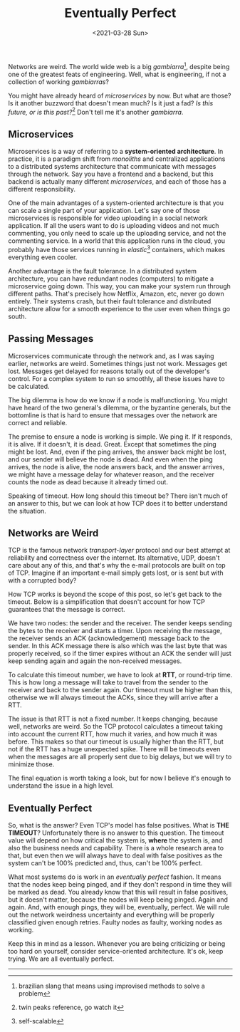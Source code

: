 #+TITLE: Eventually Perfect
#+DATE: <2021-03-28 Sun>

Networks are weird. The world wide web is a big /gambiarra/[fn:1], despite being one of the greatest feats of engineering. Well, what is engineering, if not a collection of working /gambiarras/?

You might have already heard of /microservices/ by now. But what are those? Is it another buzzword that doesn't mean much? Is it just a fad? /Is this future, or is this past?/[fn:2] Don't tell me it's another /gambiarra/.

** Microservices
Microservices is a way of referring to a *system-oriented architecture*. In practice, it is a paradigm shift from /monoliths/ and centralized applications to a distributed systems architecture that communicate with messages through the network. Say you have a frontend and a backend, but this backend is actually many different /microservices/, and each of those has a different responsibility.

One of the main advantages of a system-oriented architecture is that you can scale a single part of your application. Let's say one of those microservices is responsible for video uploading in a social network application. If all the users want to do is uploading videos and not much commenting, you only need to scale up the uploading service, and not the commenting service. In a world that this application runs in the cloud, you probably have those services running in /elastic/[fn:3] containers, which makes everything even cooler.

Another advantage is the fault tolerance. In a distributed system architecture, you can have redundant nodes (computers) to mitigate a microservice going down. This way, you can make your system run through different paths. That's precisely how Netflix, Amazon, etc, never go down entirely. Their systems crash, but their fault tolerance and distributed architecture allow for a smooth experience to the user even when things go south.

** Passing Messages
Microservices communicate through the network and, as I was saying earlier, networks are weird. Sometimes things just not work. Messages get lost. Messages get delayed for reasons totally out of the developer's control. For a complex system to run so smoothly, all these issues have to be calculated.

The big dilemma is how do we know if a node is malfunctioning. You might have heard of the two general's dilemma, or the byzantine generals, but the bottomline is that is hard to ensure that messages over the network are correct and reliable.

The premise to ensure a node is working is simple. We ping it. If it responds, it is alive. If it doesn't, it is dead. Great. Except that sometimes the ping might be lost. And, even if the ping arrives, the answer back might be lost, and our sender will believe the node is dead. And even when the ping arrives, the node is alive, the node answers back, and the answer arrives, we might have a message delay for whatever reason, and the receiver counts the node as dead because it already timed out.

Speaking of timeout. How long should this timeout be? There isn't much of an answer to this, but we can look at how TCP does it to better understand the situation.

** Networks are Weird
TCP is the famous network /transport-layer/ protocol and our best attempt at reliability and correctness over the internet. Its alternative, UDP, doesn't care about any of this, and that's why the e-mail protocols are built on top of TCP. Imagine if an important e-mail simply gets lost, or is sent but with with a corrupted body?

How TCP works is beyond the scope of this post, so let's get back to the timeout. Below is a simplification that doesn't account for how TCP guarantees that the message is correct.

We have two nodes: the sender and the receiver. The sender keeps sending the bytes to the receiver and starts a timer. Upon receiving the message, the receiver sends an ACK (acknowledgement) message back to the sender. In this ACK message there is also which was the last byte that was properly received, so if the timer expires without an ACK the sender will just keep sending again and again the non-received messages.

To calculate this timeout number, we have to look at *RTT*, or round-trip time. This is how long a message will take to travel from the sender to the receiver and back to the sender again. Our timeout must be higher than this, otherwise we will always timeout the ACKs, since they will arrive after a RTT.

The issue is that RTT is not a fixed number. It keeps changing, because well, networks are weird. So the TCP protocol calculates a timeout taking into account the current RTT, how much it varies, and how much it was before. This makes so that our timeout is usually higher than the RTT, but not if the RTT has a huge unexpected spike. There will be timeouts even when the messages are all properly sent due to big delays, but we will try to minimize those.

The final equation is worth taking a look, but for now I believe it's enough to understand the issue in a high level.

** Eventually Perfect
So, what is the answer? Even TCP's model has false positives. What is *THE TIMEOUT*? Unfortunately there is no answer to this question. The timeout value will depend on how critical the system is, *where* the system is, and also the business needs and capability. There is a whole research area to that, but even then we will always have to deal with false positives as the system can't be 100% predicted and, thus, can't be 100% perfect.

What most systems do is work in an /eventually perfect/ fashion. It means that the nodes keep being pinged, and if they don't respond in time they will be marked as dead. You already know that this will result in false positives, but it doesn't matter, because the nodes will keep being pinged. Again and again. And, with enough pings, they will be, eventually, perfect. We will rule out the network weirdness uncertainty and everything will be properly classified given enough retries. Faulty nodes as faulty, working nodes as working.

Keep this in mind as a lesson. Whenever you are being criticizing or being too hard on yourself, consider service-oriented architecture. It's ok, keep trying. We are all eventually perfect.


-----

[fn:1]brazilian slang that means using improvised methods to solve a problem
[fn:2]twin peaks reference, go watch it
[fn:3]self-scalable
